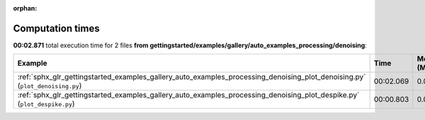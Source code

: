 
:orphan:

.. _sphx_glr_gettingstarted_examples_gallery_auto_examples_processing_denoising_sg_execution_times:


Computation times
=================
**00:02.871** total execution time for 2 files **from gettingstarted/examples/gallery/auto_examples_processing/denoising**:

.. container::

  .. raw:: html

    <style scoped>
    <link href="https://cdnjs.cloudflare.com/ajax/libs/twitter-bootstrap/5.3.0/css/bootstrap.min.css" rel="stylesheet" />
    <link href="https://cdn.datatables.net/1.13.6/css/dataTables.bootstrap5.min.css" rel="stylesheet" />
    </style>
    <script src="https://code.jquery.com/jquery-3.7.0.js"></script>
    <script src="https://cdn.datatables.net/1.13.6/js/jquery.dataTables.min.js"></script>
    <script src="https://cdn.datatables.net/1.13.6/js/dataTables.bootstrap5.min.js"></script>
    <script type="text/javascript" class="init">
    $(document).ready( function () {
        $('table.sg-datatable').DataTable({order: [[1, 'desc']]});
    } );
    </script>

  .. list-table::
   :header-rows: 1
   :class: table table-striped sg-datatable

   * - Example
     - Time
     - Mem (MB)
   * - :ref:`sphx_glr_gettingstarted_examples_gallery_auto_examples_processing_denoising_plot_denoising.py` (``plot_denoising.py``)
     - 00:02.069
     - 0.0
   * - :ref:`sphx_glr_gettingstarted_examples_gallery_auto_examples_processing_denoising_plot_despike.py` (``plot_despike.py``)
     - 00:00.803
     - 0.0
